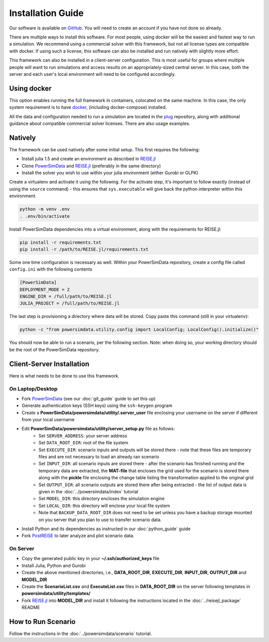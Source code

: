 Installation Guide
==================
Our software is available on `GitHub`_. You will need to create an account if you have
not done so already.

There are multiple ways to install this software. For most people, using docker will be
the easiest and fastest way to run a simulation. We recommend using a commercial solver
with this framework, but not all license types are compatible with docker. If using such a
license, this software can also be installed and run natively with slightly more effort.

This framework can also be installed in a client-server configuration. This is most useful
for groups where multiple people will want to run simulations and access results on an
appropriately-sized central server. In this case, both the server and each user's local
environment will need to be configured accordingly.

Using docker
------------
This option enables running the full framework in containers, colocated on the same
machine. In this case, the only system requirement is to have `docker`_,
(including docker-compose) installed.

All the data and configuration needed to run a simulation are located in the `plug`_
repository, along with additional guidance about compatible commercial solver licenses.
There are also usage examples.

Natively
--------

The framework can be used natively after some initial setup. This first requires the following:

+ Install julia 1.5 and create an environment as described in `REISE.jl`_
+ Clone `PowerSimData`_ and `REISE.jl`_ (preferably in the same directory)
+ Install the solver you wish to use within your julia environment (either Gurobi or GLPK)

Create a virtualenv and activate it using the following. For the activate step, it's important
to follow exactly (instead of using the ``source`` command) - this ensures that ``sys.executable`` will give back the python
interpreter within this environment.

.. code-block:: console

    python -m venv .env
    . .env/bin/activate

Install PowerSimData dependencies into a virtual environment, along with the requirements
for REISE.jl:

.. code-block:: console

    pip install -r requirements.txt
    pip install -r /path/to/REISE.jl/requirements.txt

Some one time configuration is necessary as well. Within your PowerSimData repository,
create a config file called ``config.ini`` with the following contents

.. code-block:: console

    [PowerSimData]
    DEPLOYMENT_MODE = 2
    ENGINE_DIR = /full/path/to/REISE.jl
    JULIA_PROJECT = /full/path/to/REISE.jl

The last step is provisioning a directory where data will be stored. Copy paste this command
(still in your virtualenv):

.. code-block:: console
    
    python -c "from powersimdata.utility.config import LocalConfig; LocalConfig().initialize()"


You should now be able to run a scenario, per the following section.
Note: when doing so, your working directory should be the root of the PowerSimData repository.

Client-Server Installation
--------------------------
Here is what needs to be done to use this framework.


On Laptop/Desktop
+++++++++++++++++
+ Fork `PowerSimData <https://github.com/Breakthrough-Energy/PowerSimData>`_ (see our
  :doc:`git_guide` guide to set this up)
+ Generate authentication keys (SSH keys) using the ``ssh-keygen`` program
+ Create a **PowerSimData/powersimdata/utility/.server_user** file enclosing your
  username on the server if different from your local username
+ Edit **PowerSimData/powersimdata/utility/server_setup.py** file as follows:
    + Set ``SERVER_ADDRESS``: your server address
    + Set ``DATA_ROOT_DIR``: root of the file system
    + Set ``EXECUTE_DIR``: scenario inputs and outputs will be stored there - note that
      these files are temporary files and are not necessary to load an already ran
      scenario
    + Set ``INPUT_DIR``: all scenario inputs are stored there - after the scenario has
      finished running and the temporary data are extracted, the **MAT-file** that
      encloses the grid used for the scenario is stored there along with the **pickle**
      file enclosing the change table listing the transformation applied to the
      original grid
    + Set ``OUTPUT_DIR``: all scenario outputs are stored there after being extracted -
      the list of output data is given in the :doc:`../powersimdata/index` tutorial
    + Set ``MODEL_DIR``: this directory encloses the simulation engine
    + Set ``LOCAL_DIR``: this directory will enclose your local file system
    + Note that ``BACKUP_DATA_ROOT_DIR`` does not need to be set unless you have a
      backup storage mounted on you server that you plan to use to transfer scenario
      data.
+ Install Python and its dependencies as instructed in our :doc:`python_guide` guide
+ Fork `PostREISE <https://github.com/Breakthrough-Energy/PostREISE>`_ to later analyze
  and plot scenario data.


On Server
+++++++++
+ Copy the generated public key in your **~/.ssh/authorized_keys** file
+ Install Julia, Python and Gurobi
+ Create the above mentioned directories, i.e., **DATA_ROOT_DIR**, **EXECUTE_DIR**,
  **INPUT_DIR**, **OUTPUT_DIR** and **MODEL_DIR**
+ Create the **ScenarioList.csv** and **ExecuteList.csv** files in **DATA_ROOT_DIR**
  on the server following templates in **powersimdata/utility/templates/**
+ Fork `REISE.jl`_ into **MODEL_DIR**
  and install it following the instructions located in the :doc:`../reisejl_package`
  README



How to Run Scenario
-------------------
Follow the instructions in the :doc:`../powersimdata/scenario` tutorial.


.. _GitHub: https://github.com/Breakthrough-Energy
.. _plug: https://github.com/Breakthrough-Energy/plug
.. _REISE.jl: https://github.com/Breakthrough-Energy/REISE.jl
.. _PowerSimData: https://github.com/Breakthrough-Energy/PowerSimData
.. _docker: https://docs.docker.com/get-docker/
